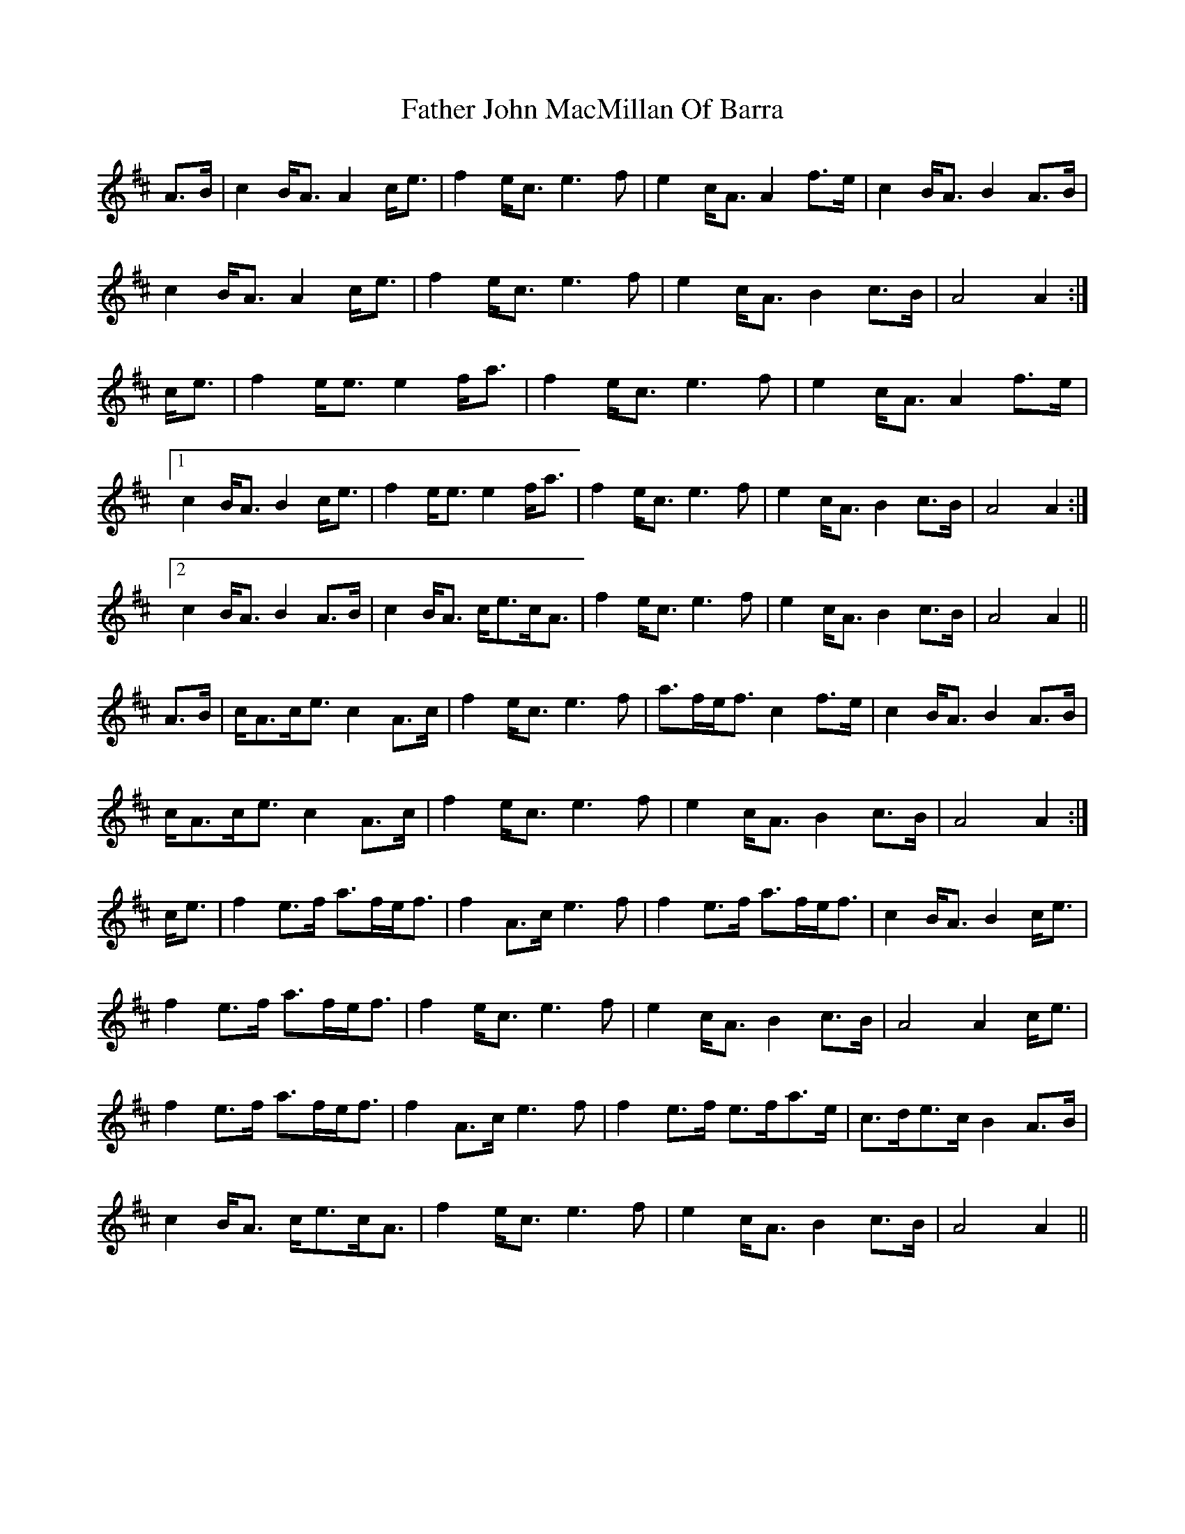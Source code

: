 X: 12718
T: Father John MacMillan Of Barra
R: march
M: 
K: Amixolydian
A>B|c2B<A A2c<e|f2e<c e3f|e2c<A A2f>e|c2B<A B2A>B|
c2B<A A2c<e|f2e<c e3f|e2c<A B2c>B|A4 A2:|
c<e|f2e<e e2f<a|f2e<c e3f|e2c<A A2f>e|
[1c2B<A B2c<e|f2e<e e2f<a|f2e<c e3f|e2c<A B2c>B|A4 A2:|
[2c2B<A B2 A>B|c2B<A c<ec<A|f2e<c e3f|e2c<A B2c>B|A4 A2||
A>B|c<Ac<e c2A>c|f2e<c e3f|a>fe<f c2f>e|c2B<A B2A>B|
c<Ac<e c2A>c|f2e<c e3f|e2c<A B2c>B|A4 A2:|
c<e|f2e>f a>fe<f|f2A>c e3f|f2e>f a>fe<f|c2B<A B2c<e|
f2e>f a>fe<f|f2e<c e3f|e2c<A B2c>B|A4 A2c<e|
f2e>f a>fe<f|f2A>c e3f|f2e>f e>fa>e|c>de>c B2A>B|
c2B<A c<ec<A|f2e<c e3f|e2c<A B2c>B|A4 A2||

